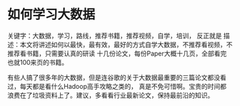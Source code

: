 * 如何学习大数据
  关键字：大数据，学习，路线，推荐书籍，推荐视频，自学，培训，
  反正就是
  描述：本文将讲述如何以最快，最有效，最好的方式自学大数据，不推荐看视频，不推荐看书籍，只需要认真的研读
  十几份论文，每份Paper大概十几页，全部看完也就100来页的书籍。



  有些人搞了很多年的大数据，但是连谷歌的关于大数据最重要的三篇论文都没看过，每天都是看什么Hadoop高手攻略之类的，
真是不免可惜啊。宝贵的时间都浪费在了垃圾资料上了。建议，多看看行业最新论文，保持最前沿的知识。
